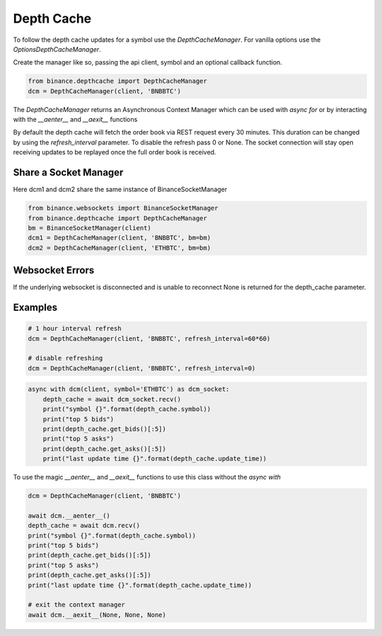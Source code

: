 Depth Cache
===========

To follow the depth cache updates for a symbol use the `DepthCacheManager`. For vanilla options use the
`OptionsDepthCacheManager`.

Create the manager like so, passing the api client, symbol and an optional callback function.

.. code:: python

    from binance.depthcache import DepthCacheManager
    dcm = DepthCacheManager(client, 'BNBBTC')

The `DepthCacheManager` returns an Asynchronous Context Manager which can be used with `async for`
or by interacting with the `__aenter__` and `__aexit__` functions

By default the depth cache will fetch the order book via REST request every 30 minutes.
This duration can be changed by using the `refresh_interval` parameter. To disable the refresh pass 0 or None.
The socket connection will stay open receiving updates to be replayed once the full order book is received.

Share a Socket Manager
----------------------

Here dcm1 and dcm2 share the same instance of BinanceSocketManager

.. code:: python

    from binance.websockets import BinanceSocketManager
    from binance.depthcache import DepthCacheManager
    bm = BinanceSocketManager(client)
    dcm1 = DepthCacheManager(client, 'BNBBTC', bm=bm)
    dcm2 = DepthCacheManager(client, 'ETHBTC', bm=bm)

Websocket Errors
----------------

If the underlying websocket is disconnected and is unable to reconnect None is returned for the depth_cache parameter.

Examples
--------

.. code:: python

    # 1 hour interval refresh
    dcm = DepthCacheManager(client, 'BNBBTC', refresh_interval=60*60)

    # disable refreshing
    dcm = DepthCacheManager(client, 'BNBBTC', refresh_interval=0)

.. code:: python

    async with dcm(client, symbol='ETHBTC') as dcm_socket:
        depth_cache = await dcm_socket.recv()
        print("symbol {}".format(depth_cache.symbol))
        print("top 5 bids")
        print(depth_cache.get_bids()[:5])
        print("top 5 asks")
        print(depth_cache.get_asks()[:5])
        print("last update time {}".format(depth_cache.update_time))

To use the magic `__aenter__` and `__aexit__` functions to use this class without the `async with`

.. code:: python

    dcm = DepthCacheManager(client, 'BNBBTC')

    await dcm.__aenter__()
    depth_cache = await dcm.recv()
    print("symbol {}".format(depth_cache.symbol))
    print("top 5 bids")
    print(depth_cache.get_bids()[:5])
    print("top 5 asks")
    print(depth_cache.get_asks()[:5])
    print("last update time {}".format(depth_cache.update_time))

    # exit the context manager
    await dcm.__aexit__(None, None, None)
